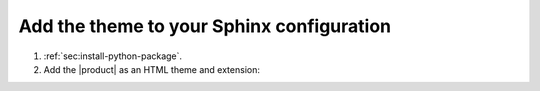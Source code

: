 .. _sec:add-to-sphinx:

Add the theme to your Sphinx configuration
------------------------------------------

#. :ref:`sec:install-python-package`.
#. Add the |product| as an HTML theme and extension:

   .. literalinclude:: includes/configure.inc
      :language: python
      :caption: File: conf.py

   .. seealso::

      :ref:`sec:extension-options`
      :confval:`sphinx:html_theme`
      :confval:`sphinx:extensions`
